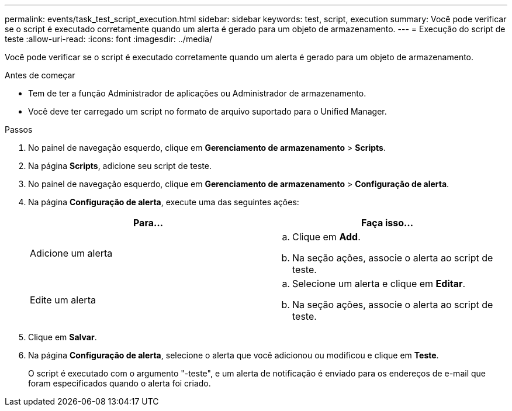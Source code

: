 ---
permalink: events/task_test_script_execution.html 
sidebar: sidebar 
keywords: test, script, execution 
summary: Você pode verificar se o script é executado corretamente quando um alerta é gerado para um objeto de armazenamento. 
---
= Execução do script de teste
:allow-uri-read: 
:icons: font
:imagesdir: ../media/


[role="lead"]
Você pode verificar se o script é executado corretamente quando um alerta é gerado para um objeto de armazenamento.

.Antes de começar
* Tem de ter a função Administrador de aplicações ou Administrador de armazenamento.
* Você deve ter carregado um script no formato de arquivo suportado para o Unified Manager.


.Passos
. No painel de navegação esquerdo, clique em *Gerenciamento de armazenamento* > *Scripts*.
. Na página *Scripts*, adicione seu script de teste.
. No painel de navegação esquerdo, clique em *Gerenciamento de armazenamento* > *Configuração de alerta*.
. Na página *Configuração de alerta*, execute uma das seguintes ações:
+
|===
| Para... | Faça isso... 


 a| 
Adicione um alerta
 a| 
.. Clique em *Add*.
.. Na seção ações, associe o alerta ao script de teste.




 a| 
Edite um alerta
 a| 
.. Selecione um alerta e clique em *Editar*.
.. Na seção ações, associe o alerta ao script de teste.


|===
. Clique em *Salvar*.
. Na página *Configuração de alerta*, selecione o alerta que você adicionou ou modificou e clique em *Teste*.
+
O script é executado com o argumento "-teste", e um alerta de notificação é enviado para os endereços de e-mail que foram especificados quando o alerta foi criado.


